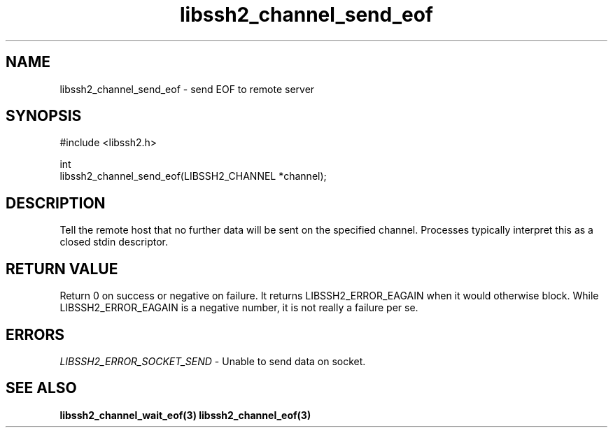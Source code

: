 .\" Copyright (C) The libssh2 project and its contributors.
.\" SPDX-License-Identifier: BSD-3-Clause
.TH libssh2_channel_send_eof 3 "1 Jun 2007" "libssh2 0.15" "libssh2"
.SH NAME
libssh2_channel_send_eof - send EOF to remote server
.SH SYNOPSIS
.nf
#include <libssh2.h>

int
libssh2_channel_send_eof(LIBSSH2_CHANNEL *channel);
.fi
.SH DESCRIPTION
Tell the remote host that no further data will be sent on the specified
channel. Processes typically interpret this as a closed stdin descriptor.
.SH RETURN VALUE
Return 0 on success or negative on failure. It returns
LIBSSH2_ERROR_EAGAIN when it would otherwise block. While
LIBSSH2_ERROR_EAGAIN is a negative number, it is not really a failure per se.
.SH ERRORS
\fILIBSSH2_ERROR_SOCKET_SEND\fP - Unable to send data on socket.
.SH SEE ALSO
.BR libssh2_channel_wait_eof(3)
.BR libssh2_channel_eof(3)
